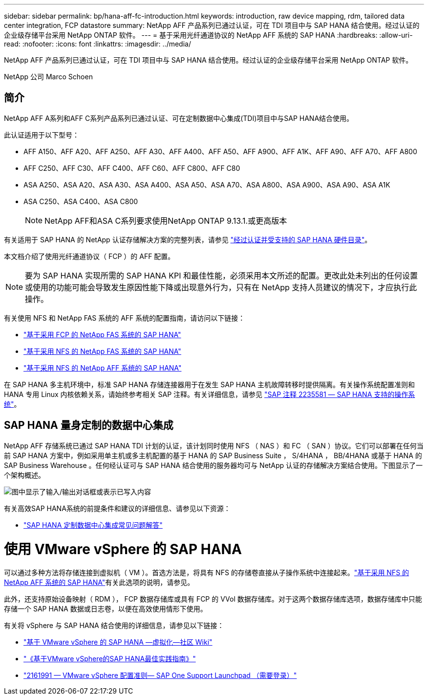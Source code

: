 ---
sidebar: sidebar 
permalink: bp/hana-aff-fc-introduction.html 
keywords: introduction, raw device mapping, rdm, tailored data center integration, FCP datastore 
summary: NetApp AFF 产品系列已通过认证，可在 TDI 项目中与 SAP HANA 结合使用。经过认证的企业级存储平台采用 NetApp ONTAP 软件。 
---
= 基于采用光纤通道协议的 NetApp AFF 系统的 SAP HANA
:hardbreaks:
:allow-uri-read: 
:nofooter: 
:icons: font
:linkattrs: 
:imagesdir: ../media/


[role="lead"]
NetApp AFF 产品系列已通过认证，可在 TDI 项目中与 SAP HANA 结合使用。经过认证的企业级存储平台采用 NetApp ONTAP 软件。

NetApp 公司 Marco Schoen



== 简介

NetApp AFF A系列和AFF C系列产品系列已通过认证、可在定制数据中心集成(TDI)项目中与SAP HANA结合使用。

此认证适用于以下型号：

* AFF A150、AFF A20、AFF A250、AFF A30、AFF A400、AFF A50、AFF A900、AFF A1K、AFF A90、AFF A70、AFF A800
* AFF C250、AFF C30、AFF C400、AFF C60、AFF C800、AFF C80
* ASA A250、ASA A20、ASA A30、ASA A400、ASA A50、ASA A70、ASA A800、ASA A900、ASA A90、ASA A1K
* ASA C250、ASA C400、ASA C800
+

NOTE: NetApp AFF和ASA C系列要求使用NetApp ONTAP 9.13.1.或更高版本



有关适用于 SAP HANA 的 NetApp 认证存储解决方案的完整列表，请参见 https://www.sap.com/dmc/exp/2014-09-02-hana-hardware/enEN/#/solutions?filters=v:deCertified;ve:13["经过认证并受支持的 SAP HANA 硬件目录"^]。

本文档介绍了使用光纤通道协议（ FCP ）的 AFF 配置。


NOTE: 要为 SAP HANA 实现所需的 SAP HANA KPI 和最佳性能，必须采用本文所述的配置。更改此处未列出的任何设置或使用的功能可能会导致发生原因性能下降或出现意外行为，只有在 NetApp 支持人员建议的情况下，才应执行此操作。

有关使用 NFS 和 NetApp FAS 系统的 AFF 系统的配置指南，请访问以下链接：

* link:hana-fas-fc-introduction.html["基于采用 FCP 的 NetApp FAS 系统的 SAP HANA"^]
* link:hana-fas-nfs-introduction.html["基于采用 NFS 的 NetApp FAS 系统的 SAP HANA"^]
* link:hana-aff-nfs-introduction.html["基于采用 NFS 的 NetApp AFF 系统的 SAP HANA"^]


在 SAP HANA 多主机环境中，标准 SAP HANA 存储连接器用于在发生 SAP HANA 主机故障转移时提供隔离。有关操作系统配置准则和 HANA 专用 Linux 内核依赖关系，请始终参考相关 SAP 注释。有关详细信息，请参见 https://launchpad.support.sap.com/["SAP 注释 2235581 — SAP HANA 支持的操作系统"^]。



== SAP HANA 量身定制的数据中心集成

NetApp AFF 存储系统已通过 SAP HANA TDI 计划的认证，该计划同时使用 NFS （ NAS ）和 FC （ SAN ）协议。它们可以部署在任何当前 SAP HANA 方案中，例如采用单主机或多主机配置的基于 HANA 的 SAP Business Suite ， S/4HANA ， BB/4HANA 或基于 HANA 的 SAP Business Warehouse 。任何经认证可与 SAP HANA 结合使用的服务器均可与 NetApp 认证的存储解决方案结合使用。下图显示了一个架构概述。

image:saphana_aff_fc_image1.png["图中显示了输入/输出对话框或表示已写入内容"]

有关高效SAP HANA系统的前提条件和建议的详细信息、请参见以下资源：

* http://go.sap.com/documents/2016/05/e8705aae-717c-0010-82c7-eda71af511fa.html["SAP HANA 定制数据中心集成常见问题解答"^]




= 使用 VMware vSphere 的 SAP HANA

可以通过多种方法将存储连接到虚拟机（ VM ）。首选方法是，将具有 NFS 的存储卷直接从子操作系统中连接起来。link:hana-aff-nfs-introduction.html["基于采用 NFS 的 NetApp AFF 系统的 SAP HANA"]有关此选项的说明，请参见。

此外，还支持原始设备映射（ RDM ）， FCP 数据存储库或具有 FCP 的 VVol 数据存储库。对于这两个数据存储库选项，数据存储库中只能存储一个 SAP HANA 数据或日志卷，以便在高效使用情形下使用。

有关将 vSphere 与 SAP HANA 结合使用的详细信息，请参见以下链接：

* https://help.sap.com/docs/SUPPORT_CONTENT/virtualization/3362185751.html["基于 VMware vSphere 的 SAP HANA —虚拟化—社区 Wiki"^]
* https://www.vmware.com/docs/sap_hana_on_vmware_vsphere_best_practices_guide-white-paper["《基于VMware vSphere的SAP HANA最佳实践指南》"^]
* https://launchpad.support.sap.com/["2161991 — VMware vSphere 配置准则— SAP One Support Launchpad （需要登录）"^]

